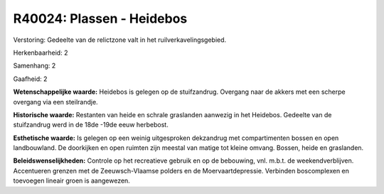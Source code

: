 R40024: Plassen - Heidebos
==========================

Verstoring:
Gedeelte van de relictzone valt in het ruilverkavelingsgebied.

Herkenbaarheid: 2

Samenhang: 2

Gaafheid: 2

**Wetenschappelijke waarde:**
Heidebos is gelegen op de stuifzandrug. Overgang naar de akkers met
een scherpe overgang via een steilrandje.

**Historische waarde:**
Restanten van heide en schrale graslanden aanwezig in het Heidebos.
Gedeelte van de stuifzandrug werd in de 18de -19de eeuw herbebost.

**Esthetische waarde:**
Is gelegen op een weinig uitgesproken dekzandrug met compartimenten
bossen en open landbouwland. De doorkijken en open ruimten zijn meestal
van matige tot kleine omvang. Bossen, heide en graslanden.



**Beleidswenselijkheden:**
Controle op het recreatieve gebruik en op de bebouwing, vnl. m.b.t.
de weekendverblijven. Accentueren grenzen met de Zeeuwsch-Vlaamse
polders en de Moervaartdepressie. Verbinden boscomplexen en toevoegen
lineair groen is aangewezen.
